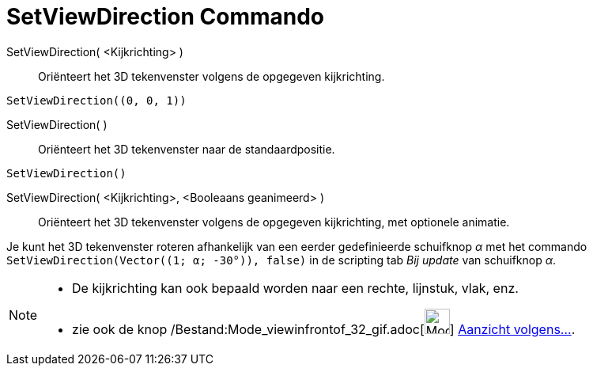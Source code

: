 = SetViewDirection Commando
:page-en: commands/SetViewDirection_Command
ifdef::env-github[:imagesdir: /nl/modules/ROOT/assets/images]

SetViewDirection( <Kijkrichting> )::
  Oriënteert het 3D tekenvenster volgens de opgegeven kijkrichting.

[EXAMPLE]
====

`++SetViewDirection((0, 0, 1))++`

====

SetViewDirection( )::
  Oriënteert het 3D tekenvenster naar de standaardpositie.

[EXAMPLE]
====

`++SetViewDirection()++`

====

SetViewDirection( <Kijkrichting>, <Booleaans geanimeerd> )::
  Oriënteert het 3D tekenvenster volgens de opgegeven kijkrichting, met optionele animatie.

[EXAMPLE]
====

Je kunt het 3D tekenvenster roteren afhankelijk van een eerder gedefinieerde schuifknop _α_ met het commando
`++SetViewDirection(Vector((1; α; -30°)), false)++` in de scripting tab _Bij update_ van schuifknop _α_.

====

[NOTE]
====

* De kijkrichting kan ook bepaald worden naar een rechte, lijnstuk, vlak, enz.
* zie ook de knop /Bestand:Mode_viewinfrontof_32_gif.adoc[image:Mode_viewinfrontof_32.gif[Mode viewinfrontof
32.gif,width=32,height=32]] xref:/tools/Aanzicht_volgens_.adoc[Aanzicht volgens...].

====
